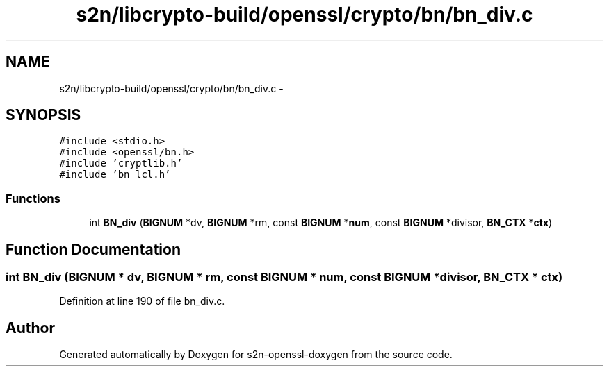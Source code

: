 .TH "s2n/libcrypto-build/openssl/crypto/bn/bn_div.c" 3 "Thu Jun 30 2016" "s2n-openssl-doxygen" \" -*- nroff -*-
.ad l
.nh
.SH NAME
s2n/libcrypto-build/openssl/crypto/bn/bn_div.c \- 
.SH SYNOPSIS
.br
.PP
\fC#include <stdio\&.h>\fP
.br
\fC#include <openssl/bn\&.h>\fP
.br
\fC#include 'cryptlib\&.h'\fP
.br
\fC#include 'bn_lcl\&.h'\fP
.br

.SS "Functions"

.in +1c
.ti -1c
.RI "int \fBBN_div\fP (\fBBIGNUM\fP *dv, \fBBIGNUM\fP *rm, const \fBBIGNUM\fP *\fBnum\fP, const \fBBIGNUM\fP *divisor, \fBBN_CTX\fP *\fBctx\fP)"
.br
.in -1c
.SH "Function Documentation"
.PP 
.SS "int BN_div (\fBBIGNUM\fP * dv, \fBBIGNUM\fP * rm, const \fBBIGNUM\fP * num, const \fBBIGNUM\fP * divisor, \fBBN_CTX\fP * ctx)"

.PP
Definition at line 190 of file bn_div\&.c\&.
.SH "Author"
.PP 
Generated automatically by Doxygen for s2n-openssl-doxygen from the source code\&.
